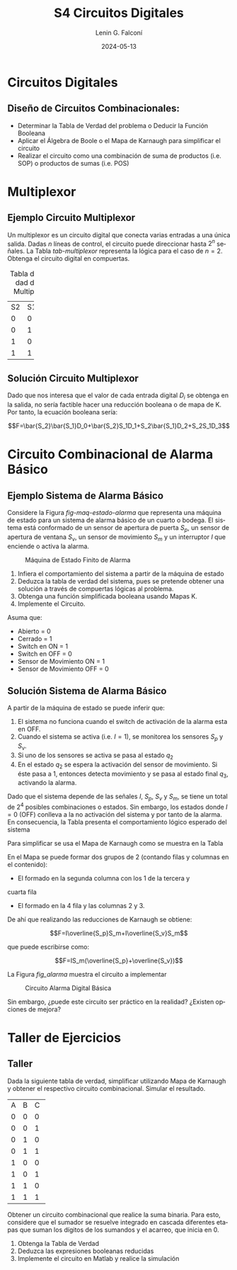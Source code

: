 
#+options: ':nil *:t -:t ::t <:t H:2 \n:nil ^:t arch:headline
#+options: author:t broken-links:nil c:nil creator:nil
#+options: d:(not "LOGBOOK") date:t e:t email:nil f:t inline:t num:t
#+options: p:nil pri:nil prop:nil stat:t tags:t tasks:t tex:t
#+options: timestamp:t title:t toc:t todo:t |:t
#+title: S4 Circuitos Digitales
#+date: 2024-05-13
#+author: Lenin G. Falconí
#+email: lenin.falconi@epn.edu.ec
#+language: es
#+select_tags: export
#+exclude_tags: noexport
#+creator: Emacs 27.1 (Org mode 9.3)

# to enable beamer mode M-x org-beamer-mode
#+options: H:2
#+latex_class: beamer
#+columns: %45ITEM %10BEAMER_env(Env) %10BEAMER_act(Act) %4BEAMER_col(Col) %8BEAMER_opt(Opt)
#+beamer_theme: Madrid
#+beamer_color_theme:
#+beamer_font_theme:
#+beamer_inner_theme:
#+beamer_outer_theme:
#+beamer_header:
#+LATEX_HEADER: \usepackage{xcolor}
#+LATEX_HEADER: \usepackage{circuitikz}
* Circuitos Digitales
# ** Máquinas de Estados Finitos
#    :PROPERTIES:
#    :BEAMER_opt: allowframebreaks
#    :END:
# - Modelo computacional que describe un fenómeno
# - Es un modelo computacional que describe las transiciones entre
#   diferentes estados posibles.
# - Permite inferir el **algoritmo** o **programa** a construir para
#   resolver un problema.
# #+CAPTION: Máquina de estado Finito para obtener tres tokens Rojos consecutivos
# [[./images/FSM-example.png]]
  
** Diseño de Circuitos Combinacionales:
- Determinar la Tabla de Verdad del problema o Deducir la Función
  Booleana
- Aplicar el Álgebra de Boole o el Mapa de Karnaugh para simplificar
  el circuito
- Realizar el circuito como una combinación de suma de productos
  (i.e. SOP) o productos de sumas (i.e. POS)

* Multiplexor
** Ejemplo Circuito Multiplexor
   :PROPERTIES:
   :BEAMER_opt: allowframebreaks
   :END:

Un multiplexor es un circuito digital que conecta varias entradas a
una única salida. Dadas $n$ líneas de control, el circuito puede
direccionar hasta $2^n$ señales. La Tabla [[tab-multiplexor]] representa la lógica
para el caso de $n=2$. Obtenga el circuito digital en compuertas.

#+Caption: Tabla de Verdad de un Multiplexor
#+NAME: tab-multiplexor
+--+--+--+
|S2|S1|F |
+--+--+--+
|0 |0 |D0|
+--+--+--+
|0 |1 |D1|
+--+--+--+
|1 |0 |D2|
+--+--+--+
|1 |1 |D3|
+--+--+--+

** Solución Circuito Multiplexor
   :PROPERTIES:
   :BEAMER_opt: allowframebreaks
   :END:

Dado que nos interesa que el valor de cada entrada digital $D_i$ se
obtenga en la salida, no sería factible hacer una reducción booleana o
de mapa de K. Por tanto, la ecuación booleana sería:

$$F=\bar{S_2}\bar{S_1}D_0+\bar{S_2}S_1D_1+S_2\bar{S_1}D_2+S_2S_1D_3$$

* Circuito Combinacional de Alarma Básico
** Ejemplo Sistema de Alarma Básico
   :PROPERTIES:
   :BEAMER_opt: allowframebreaks
   :END:
Considere la Figura [[fig-maq-estado-alarma]] que representa una máquina
de estado para un sistema de alarma básico de un cuarto o bodega. El
sistema está conformado de un sensor de apertura de puerta $S_p$, un
sensor de apertura de ventana $S_v$, un sensor de movimiento $S_m$ y
un interruptor $I$ que enciende o activa la alarma.

#+NAME: fig-maq-estado-alarma
#+CAPTION: Máquina de Estado Finito de Alarma
[[./images/maquinaEstadoFinitoAlarma.png]]

1. Infiera el comportamiento del sistema a partir de la máquina de estado
2. Deduzca la tabla de verdad del sistema, pues se pretende obtener
   una solución a través de compuertas lógicas al problema.
3. Obtenga una función simplificada booleana usando Mapas K.
4. Implemente el Circuito.

Asuma que:
- Abierto = 0
- Cerrado = 1
- Switch en ON = 1
- Switch en OFF = 0
- Sensor de Movimiento ON = 1
- Sensor de Movimiento OFF = 0

** Solución Sistema de Alarma Básico
   :PROPERTIES:
   :BEAMER_opt: allowframebreaks
   :END:

A partir de la máquina de estado se puede inferir que:

1. El sistema no funciona cuando el switch de activación de la alarma
   esta en OFF.
2. Cuando el sistema se activa (i.e. $I=1$), se monitorea los sensores
   $S_p$ y $S_v$.
3. Si uno de los sensores se activa se pasa al estado $q_2$
4. En el estado $q_2$ se espera la activación del sensor de
   movimiento. Si éste pasa a 1, entonces detecta movimiento y se pasa
   al estado final $q_3$, activando la alarma.

Dado que el sistema depende de las señales $I$, $S_p$, $S_v$ y $S_m$,
se tiene un total de $2^4$ posibles combinaciones o estados. Sin
embargo, los estados donde $I=0$ (OFF) conlleva a la no activación del
sistema y por tanto de la alarma. En consecuencia, la Tabla
\ref{tab-circAlarma} presenta el comportamiento lógico esperado del
sistema

\scriptsize
\begin{table}
  \caption{Tabla de Verdad Circuito de Alarma}
  \label{tab-circAlarma}
  \begin{tabular}{|cccc|c|}
    \hline
    I & $S_p$ & $S_v$ & $S_m$ & F \\ \hline
    1 & 0 & 0 & 0 & 0 \\
    1 & 0 & 0 & 1 & 1 \\
    1 & 0 & 1 & 0 & 0 \\
    1 & 0 & 1 & 1 & 1 \\
    1 & 1 & 0 & 0 & 0 \\
    1 & 1 & 0 & 1 & 1 \\
    1 & 1 & 1 & 0 & 0 \\
    1 & 1 & 1 & 1 & 0 \\ \hline
    
  \end{tabular}
\end{table}

Para simplificar se usa el Mapa de Karnaugh como se muestra en la
Tabla \ref{tab-mapak}

\begin{table}
  \label{tab-mapak}
  \caption{Mapa de Karnaugh}
  \begin{tabular}{|l|c|c|c|c|}
    \hline
    {} & \multicolumn{4}{c|}{$S_v$, $S_m$}\\\hline  
    I,$S_p$ & 00 & 01 & 11 &10 \\ \hline
    00 & {} & {} & {} & {} \\ \hline
    01 & {} & {} & {} & {} \\ \hline
    11 & {} & 1 & {} & {} \\ \hline
    10 & {} & 1 & 1 & {} \\ \hline
  \end{tabular}
\end{table}

En el Mapa se puede formar dos grupos de 2 (contando filas y columnas
en el contenido):

- El formado en la segunda columna con los 1 de la tercera y
cuarta fila
- El formado en la 4 fila y las columnas 2 y 3.

De ahí que realizando las reducciones de Karnaugh se obtiene:

$$F=I\overline{S_p}S_m+I\overline{S_v}S_m$$

que puede escribirse como:

$$F=IS_m(\overline{S_p}+\overline{S_v})$$

La Figura [[fig_alarma]] muestra el circuito a implementar

#+NAME: fig_alarma
#+CAPTION: Circuito Alarma Digital Básica
[[./images/Alarma.png]]

Sin embargo, ¿puede este circuito ser práctico en la realidad?
¿Existen opciones de mejora?

* Taller de Ejercicios
** Taller
   :PROPERTIES:
   :BEAMER_opt: allowframebreaks
   :END:

Dada la siguiente tabla de verdad, simplificar utilizando Mapa de
Karnaugh y obtener el respectivo circuito combinacional. Simular el
resultado.
#+ATTR_LATEX: :fontsize \scriptsize
+--+--+--+--+
|A |B |C |F |
+--+--+--+--+
|0 |0 |0 |1 |
+--+--+--+--+
|0 |0 |1 |1 |
+--+--+--+--+
|0 |1 |0 |0 |
+--+--+--+--+
|0 |1 |1 |1 |
+--+--+--+--+
|1 |0 |0 |0 |
+--+--+--+--+
|1 |0 |1 |1 |
+--+--+--+--+
|1 |1 |0 |0 |
+--+--+--+--+
|1 |1 |1 |1 |
+--+--+--+--+

\newpage

Obtener un circuito combinacional que realice la suma binaria. Para
esto, considere que el sumador se resuelve integrado en cascada
diferentes etapas que suman los dígitos de los sumandos y el acarreo,
que inicia en 0.

1. Obtenga la Tabla de Verdad
2. Deduzca las expresiones booleanas reducidas
3. Implemente el circuito en Matlab y realice la simulación

# ** Taller 3 
#    :PROPERTIES:
#    :BEAMER_opt: allowframebreaks
#    :END:

# Un sistema de control de presión de agua dispone de sensores que
# devuelven una señal de tipo Booleana cuando la Presión es menor de un
# límite inferior $L_1$ y mayor a un Límite superior $H_1$. Diseñe un
# circuito digital tal que genere una señal digital Booleana que
# controle una bomba con las siguientes condiciones:

# 1. Si la Presión es mayor que $H_1$, apagar la bomba
# 2. Si la Presión es menor que $L_1$, encender la bomba
# 3. Si la Presión está en un rango de operación, el operador puede
#    encender la bomba si acciona un switch $I_1$.
# 4. El operador no podrá arrancar la bomba si la presión es superior al
#    nivel $H_1$
# 5. Si el sensor térmico del motor se activa, debe apagarse la bomba
#    para evitar sobrecarga.

# Escriba la Tabla de verdad, simplifique usando Mapa de Karnaugh y
# obtenga el circuito digital correspondiente.


# ** Estructura Superior del Computador
# *** Texto                                                             :BMCOL:
#     :PROPERTIES:
#     :BEAMER_col: 0.5
#     :END:
# - El computador interacciona con el medio a través de periféricos o
#   líneas de comunicación.
# - CPU: control del funcionamiento del computador y procesamiento.
# - Memoria Principal: almacena datos
# - I/O: transferencia de datos entre el computador y el entorno externo.
# - Sistemas de Interconexión: son los buses de comunicación
# *** Imagen                                                     :BMCOL:Imagen:
#     :PROPERTIES:
#     :BEAMER_col: 0.5
#     :END:

# [[./images/EstructuraComputador.png]]

# ** CPU
# Se encarga del control del funcionamiento del computador y del
# procesamiento.
# #+CAPTION: CPU
# [[./images/cpu.png]]
# ** Unidad de Control
# Conformada por los distintos circuitos digitales, registros,
# decodificadores y memorias necesarios para el funcionamiento del
# computador.

# #+CAPTION: Unidad de Control
# [[./images/ControlUnit.png]]

# ** Componentes del Computador
# #+ATTR_LATEX: :width 0.6\textwidth
# [[./images/componentesComputador.png]]

# ** Concepto de Memoria
# *** Texto                                                             :BMCOL:
#     :PROPERTIES:
#     :BEAMER_col: 0.5
#     :END:
# - Puede ser de escritura o lectura dependiendo de una señal
#   de control
# - Las distintas operaciones y datos con los que trabaja el computador
#   son mapeados con direcciones de memoria en donde sus valores se
#   encuentran almacenados.
# - Se puede pensar como una
#   lista o tabla de elementos almacenados.

#  # - El procesador utiliza una dirección de memoria y una señal de
#  #   control para definir un ciclo de escritura o lectura.
# *** Imagen                                                     :BMCOL:Imagen:
#     :PROPERTIES:
#     :BEAMER_col: 0.5
#     :END:

# [[./images/ConceptoMemoria.png]]

# ** Lenguaje de Transferencia de Registros (RTL)
#    :PROPERTIES:
#    :BEAMER_opt: allowframebreaks
#    :END:

# - Permite definir de manera sencilla las operaciones en el computador
# - No es un lenguaje ensamblador
# - No es un lenguaje de Programación
# - Es una notación
# - Distingue entre las /localidades/ de memoria y su /contenido/
# - Se usa [ ] para indicar el contenido de una ubicación de memoria
# - El símbolo $\leftarrow$ se usa para indicar /transferencia de datos/


# 1. Suponga una pequeña memoria que tenga 4 bits para el bus de
#    dirección ¿cuántas localidades puede almacenar?

# 2. Estructure la tabla de memoria suponiendo que el contenido de la
#    memoria será de máximo 8 bits.

# ** Solución

# Si las direcciones son de 4 bits, se puede almacenar hasta
# $2^{n=4}=16$ localidades.

# #+ATTR_LATEX: :font \scriptsize
# +-+-+-+-+-+-+-+-+-+-+-+-+
# |direcc |  dato         |
# +-+-+-+-+-+-+-+-+-+-+-+-+
# |0|0|0|0| | | | | | | | |
# +-+-+-+-+-+-+-+-+-+-+-+-+
# |0|0|0|1| | | | | | | | |
# +-+-+-+-+-+-+-+-+-+-+-+-+
# |0|0|1|0| | | | | | | | |
# +-+-+-+-+-+-+-+-+-+-+-+-+
# |.|.|.|.| | | | | | | | |
# +-+-+-+-+-+-+-+-+-+-+-+-+
# |.|.|.|.| | | | | | | | |
# +-+-+-+-+-+-+-+-+-+-+-+-+
# |1|1|1|1| | | | | | | | |
# +-+-+-+-+-+-+-+-+-+-+-+-+

# En Hexadecimal tendríamos localidades desde la $0x0$ hasta la $0xF$

# ** Lenguaje de Transferencia de Registros (RTL)
#    :PROPERTIES:
#    :BEAMER_opt: allowframebreaks
#    :END:
# - $[0x0F]\leftarrow [0x0F]+1$: el contenido de la localidad de
#   memoria $0x0F$ se incrementa en 1 y se almacena en la misma localidad
# - El símbolo $=$ se usa alternativamente para expresar transferencia

# Considere las siguientes operaciones:

# 1. $[0x14]=5$: el contenido de la dirección de memoria $0x14$ es 5
# 1. $[0x14] \leftarrow 6$: el valor o literal 6 se carga en $0x14$
# 1. $[0x14] \leftarrow [6]$: el contenido de la dirección $0x06$ se
#    carga en $0x14$
# 1. $[0x0C] \leftarrow [0x03]+3$: el contenido de la dirección $0x03$
#    se suma con el valor 3 y el resultado se  carga en $0x0C$
# 1. $[0x13] \leftarrow [0x07]+[0x08]$: la suma de los contenidos de
#    las localidades de memoria 7 y 8 se colocan en la dirección 19
#    (19_{10}=13_{16})
# 1. $[0x04]\leftarrow [[0x02]]$: *puntero* o *direccionamiento
#    indirecto*. El valor a copiar en la localidad 4 es el contenido en
#    la dirección definida por el contenido de la localidad 2.

# ** Ejercicio
#    :PROPERTIES:
#    :BEAMER_opt: allowframebreaks
#    :END:

# *** Texto                                                             :BMCOL:
#     :PROPERTIES:
#     :BEAMER_col: 0.6
#     :END:
# Considere la siguiente memoria abstracta. Obtenga: $X =
# 3+[0x04]+[1+[0x03]]+[[0x0A]]+[[0x09]*3]$
# *** Tabla                                                       :BMCOL:Tabla:
#     :PROPERTIES:
#     :BEAMER_col: 0.4
#     :END:

# +----------+----------+
# |Dirección | Dato     |
# +----------+----------+
# |  0x00    |   6      |
# +----------+----------+
# |  0x01    |   2      |
# +----------+----------+
# |  0x02    |   3      |
# +----------+----------+
# |  0x03    |   4      |
# +----------+----------+
# |  0x04    |   5      |
# +----------+----------+
# |  0x05    |   2      |
# +----------+----------+
# |  0x06    |   8      |
# +----------+----------+
# |  0x07    |   1      |
# +----------+----------+
# |  0x08    |   5      |
# +----------+----------+
# |  0x09    |   2      |
# +----------+----------+
# |  0x0A    |   1      |
# +----------+----------+
# |  0x0B    |   5      |
# +----------+----------+

# ** Ejercicio - Solución
#    :PROPERTIES:
#    :BEAMER_opt: allowframebreaks
#    :END:

# *** Texto                                                             :BMCOL:
#     :PROPERTIES:
#     :BEAMER_col: 0.6
#     :END:
# Considere la siguiente memoria abstracta. Obtenga: $X =
# 3+[0x04]+[1+[0x03]]+[[0x0A]]+[[0x09]*3]$

# $X = 3+5+2+2+8$
# *** Tabla                                                       :BMCOL:Tabla:
#     :PROPERTIES:
#     :BEAMER_col: 0.4
#     :END:

# +----------+----------+
# |Dirección | Dato     |
# +----------+----------+
# |  0x00    |   6      |
# +----------+----------+
# |  0x01    |   2      |
# +----------+----------+
# |  0x02    |   3      |
# +----------+----------+
# |  0x03    |   4      |
# +----------+----------+
# |  0x04    |   5      |
# +----------+----------+
# |  0x05    |   2      |
# +----------+----------+
# |  0x06    |   8      |
# +----------+----------+
# |  0x07    |   1      |
# +----------+----------+
# |  0x08    |   5      |
# +----------+----------+
# |  0x09    |   2      |
# +----------+----------+
# |  0x0A    |   1      |
# +----------+----------+
# |  0x0B    |   5      |
# +----------+----------+


# ** Lógica Digital - Circuito Eléctrico
#    :PROPERTIES:
#    :BEAMER_opt: allowframebreaks
#    :END:
# - Los materiales conductores tienen la característica de producir una
#   corriente eléctrica en presencia de un campo eléctrico.
# - El voltaje $V$, la corriente $I$ y la resistencia $R$ se relacionan
#   con la Ley de Ohm $V=IR$
# - Un semiconductor es un material que exhibe las características tanto
#   de un buen conductor como de un buen aislante. Esta característica
#   se controla por una entrada de control.
# - Un transistor es un semiconductor que opera como un switch
#   digital. Cambia de alta a baja resistencia dependiendo del estado de
#   una señal de entrada.

# ** Compuertas Lógicas
# *** Texto                                                             :BMCOL:
#     :PROPERTIES:
#     :BEAMER_col: 0.4
#     :END:
# - Son arreglos de circuitos con transistores que permiten realizar
#   operaciones lógicas
# - Un transistor tiene un voltaje de switching de 0.7V.
# - Con un $V \ge 0.7$, el transistor se activa y la resistencia entre
#   colector y emisor se reduce, colocando la salida a un bajo voltaje.
# - El comportamiento del circuito se puede expresar en una **tabla de
#   verdad**
# *** Imagen                                                     :BMCOL:Imagen:
#     :PROPERTIES:
#     :BEAMER_col: 0.6
#     :END:
# [[./images/notGate.png]]

# ** Compuertas Lógicas
# *** Texto                                                             :BMCOL:
#     :PROPERTIES:
#     :BEAMER_col: 0.4
#     :END:
#     \begin{tabular}{ccc}
#     \hline
#     $input_1$ & $input_2$ & salida \\ \hline
#     0 & 0 & 0\\
#     0 & 1 & 0\\
#     1 & 0 & 0\\
#     1 & 1 & 1\\ \hline
#     \end{tabular}
# *** Imagen                                                     :BMCOL:Imagen:
#     :PROPERTIES:
#     :BEAMER_col: 0.6
#     :END:
# [[./images/andGate.png]]

# ** Álgebra de Boole y Compuertas Lógicas
#    :PROPERTIES:
#    :BEAMER_opt: allowframebreaks
#    :END:

# - Utilizada para resolver problemas de diseño de circuitos de
#   conmutación
# - Las variables y las operaciones son **lógicas**
# - 1 equivale a Verdadero
# - 0 equivale a Falso
# - Las operaciones lógicas AND, OR y NOT se denotan como:

#   \begin{center}
# 	\begin{tabular}{|ccccc|}
# 		\hline
# 		 AND & $A \land B$ &  $A \cap B$ & $A\cdot B$ & \begin{circuitikz} \draw (0,0) node[and port] {}; \end{circuitikz}\\
# 		 OR & $A \lor B$  & $A \cup B$ & $ A+B$  & \begin{circuitikz} \draw (0,0) node[or port] {}; \end{circuitikz}\\
# 		 NOT & $\lnot A$ & $A^{\complement}$ & $\bar{A}$ & \begin{circuitikz} \draw (0,0) node[not port] {}; \end{circuitikz}\\ 
# 		\hline
# 	 \end{tabular}
#   \end{center}
  
# - Es importante notar que las compuertas NAND y NOR son las
#   respectivas negaciones de las compuertas AND y OR i.e.

# $$A \, NAND\, B = \lnot(A \land B) = \overline{A \land B}$$

# $$A \, NOR\, B = \lnot(A \lor B) = \overline{A \lor B}$$

# - AND, OR y NOT son un conjunto funcionalmente completo. 
# - NAND y NOR pueden implementar cualquier circuito digital ya que las
#   AND, OR y NOT se pueden implementar directamente sólo con compuertas
#   NAND o NOR. Condición favorable para procesos de fabricación.


# ** Circuitos Combinacionales 
# - Conjunto de compuertas lógicas interconectadas cuya salida, en un
# momento dado, es función únicamente de las entradas en ese instante.
# - La relación puede ser expresada por /funciones booleanas/ o por
#   /tablas de verdad/.
# - La ecuación booleana se puede simplificar con aplicación de las
#   identidades o postulados básicos del álgebra booleana o por Mapas de
#   Karnaugh
# - Se pueden expresar como Suma de Productos (SOP) o productos de sumas
#   (POS)
# - El Teorema de Morgan permite hacer la conmutación de las dos
#   representaciones.

# ** Circuitos Secuenciales
# La salida actual de estos circuitos depende de la entrada actual y de
# la historia pasada de las entradas. Estos circuitos usan una
# señal de reloj, generalmente. Ejemplos son:

# - Biestables o latch SR
# - Biestable D
# - Registros
# - Contadores Síncronos

# ** Ejercicios
#    :PROPERTIES:
#    :BEAMER_opt: allowframebreaks
#    :END:
# 1. A partir de la tabla de verdad de la compuerta OR exclusiva obtenga
#    la función booleana como SOP (min-términos).
# 2. Para el ejercicio anterior obtenga la representación en POS
#    (max-términos).
# 3. ¿Puede representar el circuito sólo con compuertas NAND?
# 4. Simplificar $F = ACD+\bar{A}BCD$. Resp:$CD(A+B)$ 
# 5. Simplificar $F=ABC+A\bar{B}\overline{\bar{A}\bar{C}}$ R: $A(\bar{B}C)$
# 6. A partir de la Tabla [[tab-ejercicio]]  de verdad obtener la representación
#    en SOP.
# 7. Usando Mapas de Karnaugh obtenga la simplificación del circuito de
#    la Tabla [[tab-ejercicio]]

# #+CAPTION: Ejercicio de tres variables
# #+NAME: tab-ejercicio
# +--+--+--+--+
# |A  B  C | F|
# +--+--+--+--+
# |0   0  0|0 |
# |0   0  1|0 |
# |0   1  0|1 |
# |0   1  1|1 |
# |1   0  0|0 |
# |1   0  1|0 |
# |1   1  0|1 |
# |1   1  1|0 |
# +--+--+--+--+



** COMMENT Tarea
*** COMMENT Tarea                                                   :B_definition:Tarea:
    # :PROPERTIES:
    # :BEAMER_env: definition
    # :END:

    # Escribir una función en python que permita dado un número binario de 8
    # bits obtener su negativo usando el criterio de signo magnitud


